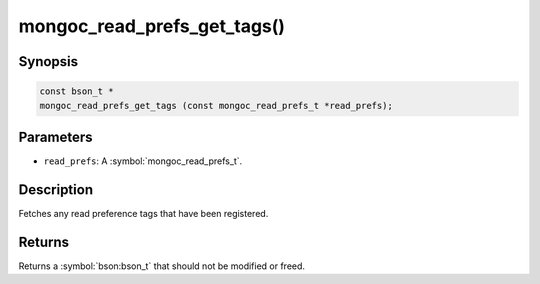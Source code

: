 .. _mongoc_read_prefs_get_tags

mongoc_read_prefs_get_tags()
============================

Synopsis
--------

.. code-block:: c

  const bson_t *
  mongoc_read_prefs_get_tags (const mongoc_read_prefs_t *read_prefs);

Parameters
----------

* ``read_prefs``: A :symbol:`mongoc_read_prefs_t`.

Description
-----------

Fetches any read preference tags that have been registered.

Returns
-------

Returns a :symbol:`bson:bson_t` that should not be modified or freed.

